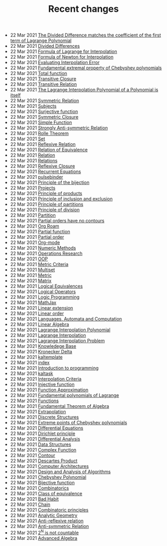 #+TITLE: Recent changes

-  22 Mar 2021  [[file:the_divided_difference_matches_the_coefficient_of_the_first_term_of_lagrange_polynomial.org][The Divided Difference matches the coefficient of the first term of Lagrange Polynomial]] 
-  22 Mar 2021  [[file:divided_differences.org][Divided Differences]] 
-  22 Mar 2021  [[file:formula_of_lagrange_for_interpolation.org][Formula of Lagrange for Interpolation]] 
-  22 Mar 2021  [[file:formula_of_newton_for_interpolation.org][Formula of Newton for Interpolation]] 
-  22 Mar 2021  [[file:evaluating_interpolation_error.org][Evaluating Interpolation Error]] 
-  22 Mar 2021  [[file:fundamental_extremal_property_of_chebyshev_polynomials.org][Fundamental extremal property of Chebyshev polynomials]] 
-  22 Mar 2021  [[file:total_function.org][Total function]] 
-  22 Mar 2021  [[file:transitive_closure.org][Transitive Closure]] 
-  22 Mar 2021  [[file:transitive_relation.org][Transitive Relation]] 
-  22 Mar 2021  [[file:the_lagrange_interpolation_polynomial_of_a_polynomial_is_itself.org][The Lagrange Interpolation Polynomial of a Polynomial is itself]] 
-  22 Mar 2021  [[file:symmetric_relation.org][Symmetric Relation]] 
-  22 Mar 2021  [[file:subjects.org][Subjects]] 
-  22 Mar 2021  [[file:surjective_function.org][Surjective function]] 
-  22 Mar 2021  [[file:symmetric_closure.org][Symmetric Closure]] 
-  22 Mar 2021  [[file:simple_function.org][Simple Function]] 
-  22 Mar 2021  [[file:strongly_anti-symmetric_relation.org][Strongly Anti-symmetric Relation]] 
-  22 Mar 2021  [[file:rolle_theorem.org][Rolle Theorem]] 
-  22 Mar 2021  [[file:set.org][Set]] 
-  22 Mar 2021  [[file:reflexive_relation.org][Reflexive Relation]] 
-  22 Mar 2021  [[file:relation_of_equivalence.org][Relation of Equivalence]] 
-  22 Mar 2021  [[file:relation.org][Relation]] 
-  22 Mar 2021  [[file:relations.org][Relations]] 
-  22 Mar 2021  [[file:reflexive_closure.org][Reflexive Closure]] 
-  22 Mar 2021  [[file:recurrent_equations.org][Recurrent Equations]] 
-  22 Mar 2021  [[file:pulsebinder.org][pulsebinder]] 
-  22 Mar 2021  [[file:principle_of_the_bijection.org][Principle of the bijection]] 
-  22 Mar 2021  [[file:projects.org][Projects]] 
-  22 Mar 2021  [[file:principle_of_products.org][Principle of products]] 
-  22 Mar 2021  [[file:principle_of_inclusion_and_exclusion.org][Principle of inclusion and exclusion]] 
-  22 Mar 2021  [[file:principle_of_partitions.org][Principle of partitions]] 
-  22 Mar 2021  [[file:principle_of_division.org][Principle of division]] 
-  22 Mar 2021  [[file:partition.org][Partition]] 
-  22 Mar 2021  [[file:partial_orders_have_no_contours.org][Partial orders have no contours]] 
-  22 Mar 2021  [[file:org_roam.org][Org Roam]] 
-  22 Mar 2021  [[file:partial_function.org][Partial function]] 
-  22 Mar 2021  [[file:partial_order.org][Partial order]] 
-  22 Mar 2021  [[file:org-mode.org][Org-mode]] 
-  22 Mar 2021  [[file:numeric_methods.org][Numeric Methods]] 
-  22 Mar 2021  [[file:operations_research.org][Operations Research]] 
-  22 Mar 2021  [[file:oop.org][OOP]] 
-  22 Mar 2021  [[file:metric_criteria.org][Metric Criteria]] 
-  22 Mar 2021  [[file:multiset.org][Multiset]] 
-  22 Mar 2021  [[file:metric.org][Metric]] 
-  22 Mar 2021  [[file:matrix.org][Matrix]] 
-  22 Mar 2021  [[file:logical_equivalences.org][Logical Equivalences]] 
-  22 Mar 2021  [[file:logical_operators.org][Logical Operators]] 
-  22 Mar 2021  [[file:logic_programming.org][Logic Programming]] 
-  22 Mar 2021  [[file:mathjax.org][MathJax]] 
-  22 Mar 2021  [[file:linear_extension.org][Linear extension]] 
-  22 Mar 2021  [[file:linear_order.org][Linear order]] 
-  22 Mar 2021  [[file:languages,_automata_and_computation.org][Languages, Automata and Computation]] 
-  22 Mar 2021  [[file:linear_algebra.org][Linear Algebra]] 
-  22 Mar 2021  [[file:lagrange_interpolation_polynomial.org][Lagrange Interpolation Polynomial]] 
-  22 Mar 2021  [[file:lagrange_interpolation.org][Lagrange Interpolation]] 
-  22 Mar 2021  [[file:lagrange_interpolation_problem.org][Lagrange Interpolation Problem]] 
-  22 Mar 2021  [[file:knowledege_base.org][Knowledege Base]] 
-  22 Mar 2021  [[file:kronecker_delta.org][Kronecker Delta]] 
-  22 Mar 2021  [[file:kaltemplate.org][kaltemplate]] 
-  22 Mar 2021  [[file:index.org][index]] 
-  22 Mar 2021  [[file:introduction_to_programming.org][Introduction to programming]] 
-  22 Mar 2021  [[file:kaltask.org][kaltask]] 
-  22 Mar 2021  [[file:interpolation_criterion.org][Interpolation Criteria]] 
-  22 Mar 2021  [[file:injective_function.org][Injective function]] 
-  22 Mar 2021  [[file:function_approximation.org][Function Approximation]] 
-  22 Mar 2021  [[file:fundamental_polynomials_of_lagrange.org][Fundamental polynomials of Lagrange]] 
-  22 Mar 2021  [[file:functions.org][Functions]] 
-  22 Mar 2021  [[file:fundamental_theorem_of_algebra.org][Fundamental Theorem of Algebra]] 
-  22 Mar 2021  [[file:extrapolation.org][Extrapolation]] 
-  22 Mar 2021  [[file:discrete_structures.org][Discrete Structures]] 
-  22 Mar 2021  [[file:extreme_points_of_chebyshev_polynomials.org][Extreme points of Chebyshev polynomials]] 
-  22 Mar 2021  [[file:differential_equations.org][Differential Equations]] 
-  22 Mar 2021  [[file:dirichlet_principle.org][Dirichlet principle]] 
-  22 Mar 2021  [[file:differential_analysis.org][Differential Analysis]] 
-  22 Mar 2021  [[file:data_structures.org][Data Structures]] 
-  22 Mar 2021  [[file:complex_function.org][Complex Function]] 
-  22 Mar 2021  [[file:contour.org][Contour]] 
-  22 Mar 2021  [[file:descartes_product.org][Descartes Product]] 
-  22 Mar 2021  [[file:computer_architectures.org][Computer Architectures]] 
-  22 Mar 2021  [[file:design_and_analysis_of_algorithms.org][Design and Analysis of Algorithms]] 
-  22 Mar 2021  [[file:chebyshev_polynomial.org][Chebyshev Polynomial]] 
-  22 Mar 2021  [[file:bijective_function.org][Bijective function]] 
-  22 Mar 2021  [[file:combinatorics.org][Combinatorics]] 
-  22 Mar 2021  [[file:class_of_equivalence.org][Class of equivalence]] 
-  22 Mar 2021  [[file:bad_habit.org][Bad Habit]] 
-  22 Mar 2021  [[file:chain.org][Chain]] 
-  22 Mar 2021  [[file:combinatoric_principles.org][Combinatoric principles]] 
-  22 Mar 2021  [[file:analytic_geometry.org][Analytic Geometry]] 
-  22 Mar 2021  [[file:anti-reflexive_relation.org][Anti-reflexive relation]] 
-  22 Mar 2021  [[file:anti-symmetric_relation.org][Anti-symmetric Relation]] 
-  22 Mar 2021  [[file:2^n_is_not_countable.org][2^N is not countable]] 
-  22 Mar 2021  [[file:advanced_algebra.org][Advanced Algebra]] 